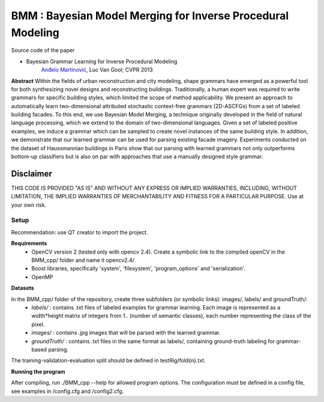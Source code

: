 ==============================================================
BMM : Bayesian Model Merging for Inverse Procedural Modeling
==============================================================

Source code of the paper

* Bayesian Grammar Learning for Inverse Procedural Modeling
   `Anđelo Martinović <http://homes.esat.kuleuven.be/~amartino/>`_, Luc Van Gool; CVPR 2013


**Abstract**
Within the fields of urban reconstruction and city modeling, shape grammars have emerged as a powerful tool for both synthesizing novel designs and reconstructing buildings. Traditionally, a human expert was required to write grammars for specific building styles, which limited the scope of method applicability. We present an approach to automatically learn two-dimensional attributed stochastic context-free grammars (2D-ASCFGs) from a set of labeled building facades. To this end, we use Bayesian Model Merging, a technique originally developed in the field of natural language processing, which we extend to the domain of two-dimensional languages. Given a set of labeled positive examples, we induce a grammar which can be sampled to create novel instances of the same building style. In addition, we demonstrate that our learned grammar can be used for parsing existing facade imagery. Experiments conducted on the dataset of Haussmannian buildings in Paris show that our parsing with learned grammars not only outperforms bottom-up classifiers but is also on par with approaches that use a manually designed style grammar.



*************
Disclaimer
*************
THIS CODE IS PROVIDED "AS IS" AND WITHOUT ANY EXPRESS OR IMPLIED WARRANTIES, INCLUDING, WITHOUT LIMITATION, THE IMPLIED WARRANTIES OF MERCHANTABILITY AND FITNESS FOR A PARTICULAR PURPOSE. Use at your own risk.



Setup
============
Recommendation: use QT creator to import the project.

**Requirements**
 - OpenCV version 2 (tested only with opencv 2.4). Create a symbolic link to the compiled openCV in the BMM_cpp/ folder and name it opencv2.4/
 - Boost libraries, specifically 'system', 'filesystem', 'program_options' and 'serialization'.
 - OpenMP

**Datasets**

In the BMM_cpp/ folder of the repository, create three subfolders (or symbolic links): images/, labels/ and groundTruth/:
 - *labels/* : contains .txt files of labeled examples for grammar learning. Each image is represented as a width*height matrix of integers from 1.. (number of semantic classes), each number representing the class of the pixel.
 - *images/* : contains .jpg images that will be parsed with the learned grammar.
 - *groundTruth/* : contains .txt files in the same format as labels/, containing ground-truth labeling for grammar-based parsing.

The training-validation-evaluation split should be defined in testRig/fold{n}.txt.

**Running the program**

After compiling, run ./BMM_cpp --help for allowed program options. The configuration must be defined in a config file, see examples in /config.cfg and /config2.cfg.